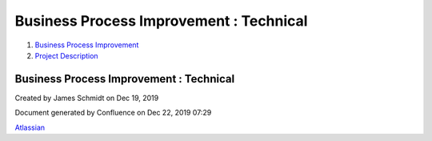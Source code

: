 ========================================
Business Process Improvement : Technical
========================================

#. `Business Process Improvement <index.html>`__
#. `Project Description <Project-Description_786630.html>`__

Business Process Improvement : Technical
========================================

Created by James Schmidt on Dec 19, 2019

Document generated by Confluence on Dec 22, 2019 07:29

`Atlassian <http://www.atlassian.com/>`__

